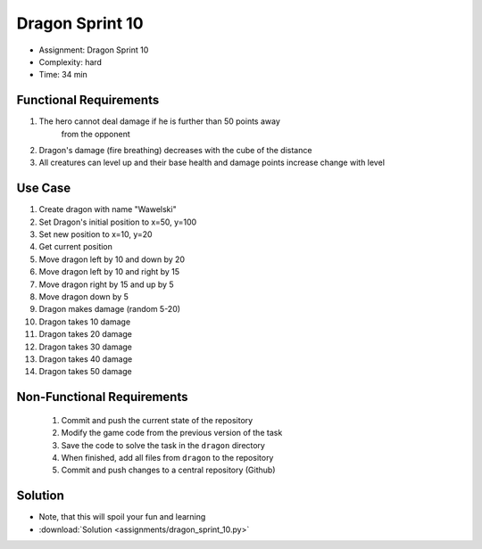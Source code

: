 Dragon Sprint 10
================
* Assignment: Dragon Sprint 10
* Complexity: hard
* Time: 34 min


Functional Requirements
-----------------------
1. The hero cannot deal damage if he is further than 50 points away
    from the opponent

2. Dragon's damage (fire breathing) decreases with the cube of the distance

3. All creatures can level up and their base health and damage points increase
   change with level

Use Case
--------
1. Create dragon with name "Wawelski"
2. Set Dragon's initial position to x=50, y=100
3. Set new position to x=10, y=20
4. Get current position
5. Move dragon left by 10 and down by 20
6. Move dragon left by 10 and right by 15
7. Move dragon right by 15 and up by 5
8. Move dragon down by 5
9. Dragon makes damage (random 5-20)
10. Dragon takes 10 damage
11. Dragon takes 20 damage
12. Dragon takes 30 damage
13. Dragon takes 40 damage
14. Dragon takes 50 damage


Non-Functional Requirements
---------------------------
 1. Commit and push the current state of the repository
 2. Modify the game code from the previous version of the task
 3. Save the code to solve the task in the ``dragon`` directory
 4. When finished, add all files from ``dragon`` to the repository
 5. Commit and push changes to a central repository (Github)


Solution
--------
* Note, that this will spoil your fun and learning
* :download:`Solution <assignments/dragon_sprint_10.py>`
